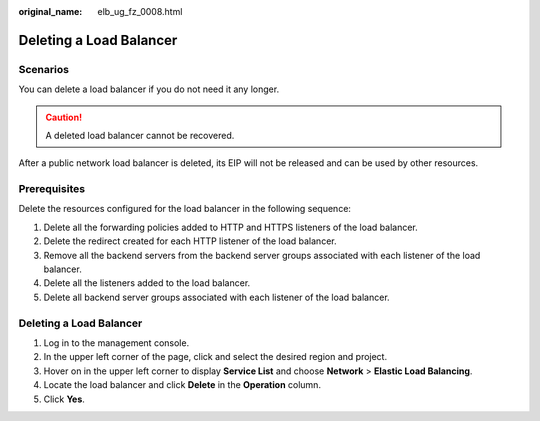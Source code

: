:original_name: elb_ug_fz_0008.html

.. _elb_ug_fz_0008:

Deleting a Load Balancer
========================

Scenarios
---------

You can delete a load balancer if you do not need it any longer.

.. caution::

   A deleted load balancer cannot be recovered.

After a public network load balancer is deleted, its EIP will not be released and can be used by other resources.

Prerequisites
-------------

Delete the resources configured for the load balancer in the following sequence:

#. Delete all the forwarding policies added to HTTP and HTTPS listeners of the load balancer.
#. Delete the redirect created for each HTTP listener of the load balancer.
#. Remove all the backend servers from the backend server groups associated with each listener of the load balancer.
#. Delete all the listeners added to the load balancer.
#. Delete all backend server groups associated with each listener of the load balancer.


Deleting a Load Balancer
------------------------

#. Log in to the management console.
#. In the upper left corner of the page, click |image1| and select the desired region and project.
#. Hover on |image2| in the upper left corner to display **Service List** and choose **Network** > **Elastic Load Balancing**.
#. Locate the load balancer and click **Delete** in the **Operation** column.
#. Click **Yes**.

.. |image1| image:: /_static/images/en-us_image_0000001211126503.png
.. |image2| image:: /_static/images/en-us_image_0000001120894978.png

